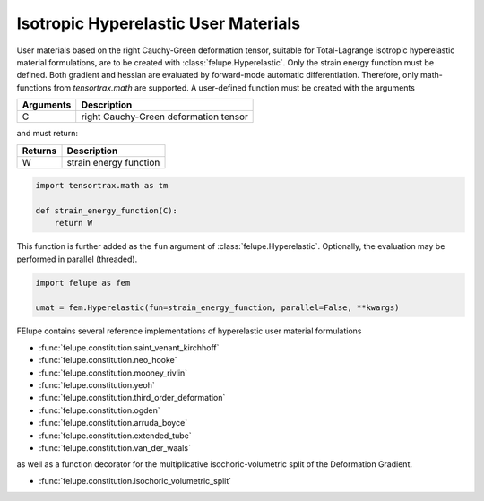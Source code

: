 Isotropic Hyperelastic User Materials
-------------------------------------

User materials based on the right Cauchy-Green deformation tensor, suitable for Total-Lagrange isotropic hyperelastic material formulations, are to be created with :class:`felupe.Hyperelastic`. Only the strain energy function must be defined. Both gradient and hessian are evaluated by forward-mode automatic differentiation. Therefore, only math-functions from `tensortrax.math` are supported. A user-defined function must be created with the arguments

+---------------+---------------------------------------+
| **Arguments** | **Description**                       |
+===============+=======================================+
|       C       | right Cauchy-Green deformation tensor |
+---------------+---------------------------------------+

and must return:

+-------------+------------------------+
| **Returns** | **Description**        |
+=============+========================+
|      W      | strain energy function |
+-------------+------------------------+

..  code-block:: python

    import tensortrax.math as tm

    def strain_energy_function(C):
        return W

This function is further added as the ``fun`` argument of :class:`felupe.Hyperelastic`. Optionally, the evaluation may be performed in parallel (threaded).

..  code-block:: python
    
    import felupe as fem
    
    umat = fem.Hyperelastic(fun=strain_energy_function, parallel=False, **kwargs)

FElupe contains several reference implementations of hyperelastic user material formulations

* :func:`felupe.constitution.saint_venant_kirchhoff`
* :func:`felupe.constitution.neo_hooke`
* :func:`felupe.constitution.mooney_rivlin`
* :func:`felupe.constitution.yeoh`
* :func:`felupe.constitution.third_order_deformation`
* :func:`felupe.constitution.ogden`
* :func:`felupe.constitution.arruda_boyce`
* :func:`felupe.constitution.extended_tube`
* :func:`felupe.constitution.van_der_waals`

as well as a function decorator for the multiplicative isochoric-volumetric split of the Deformation Gradient.

* :func:`felupe.constitution.isochoric_volumetric_split`
